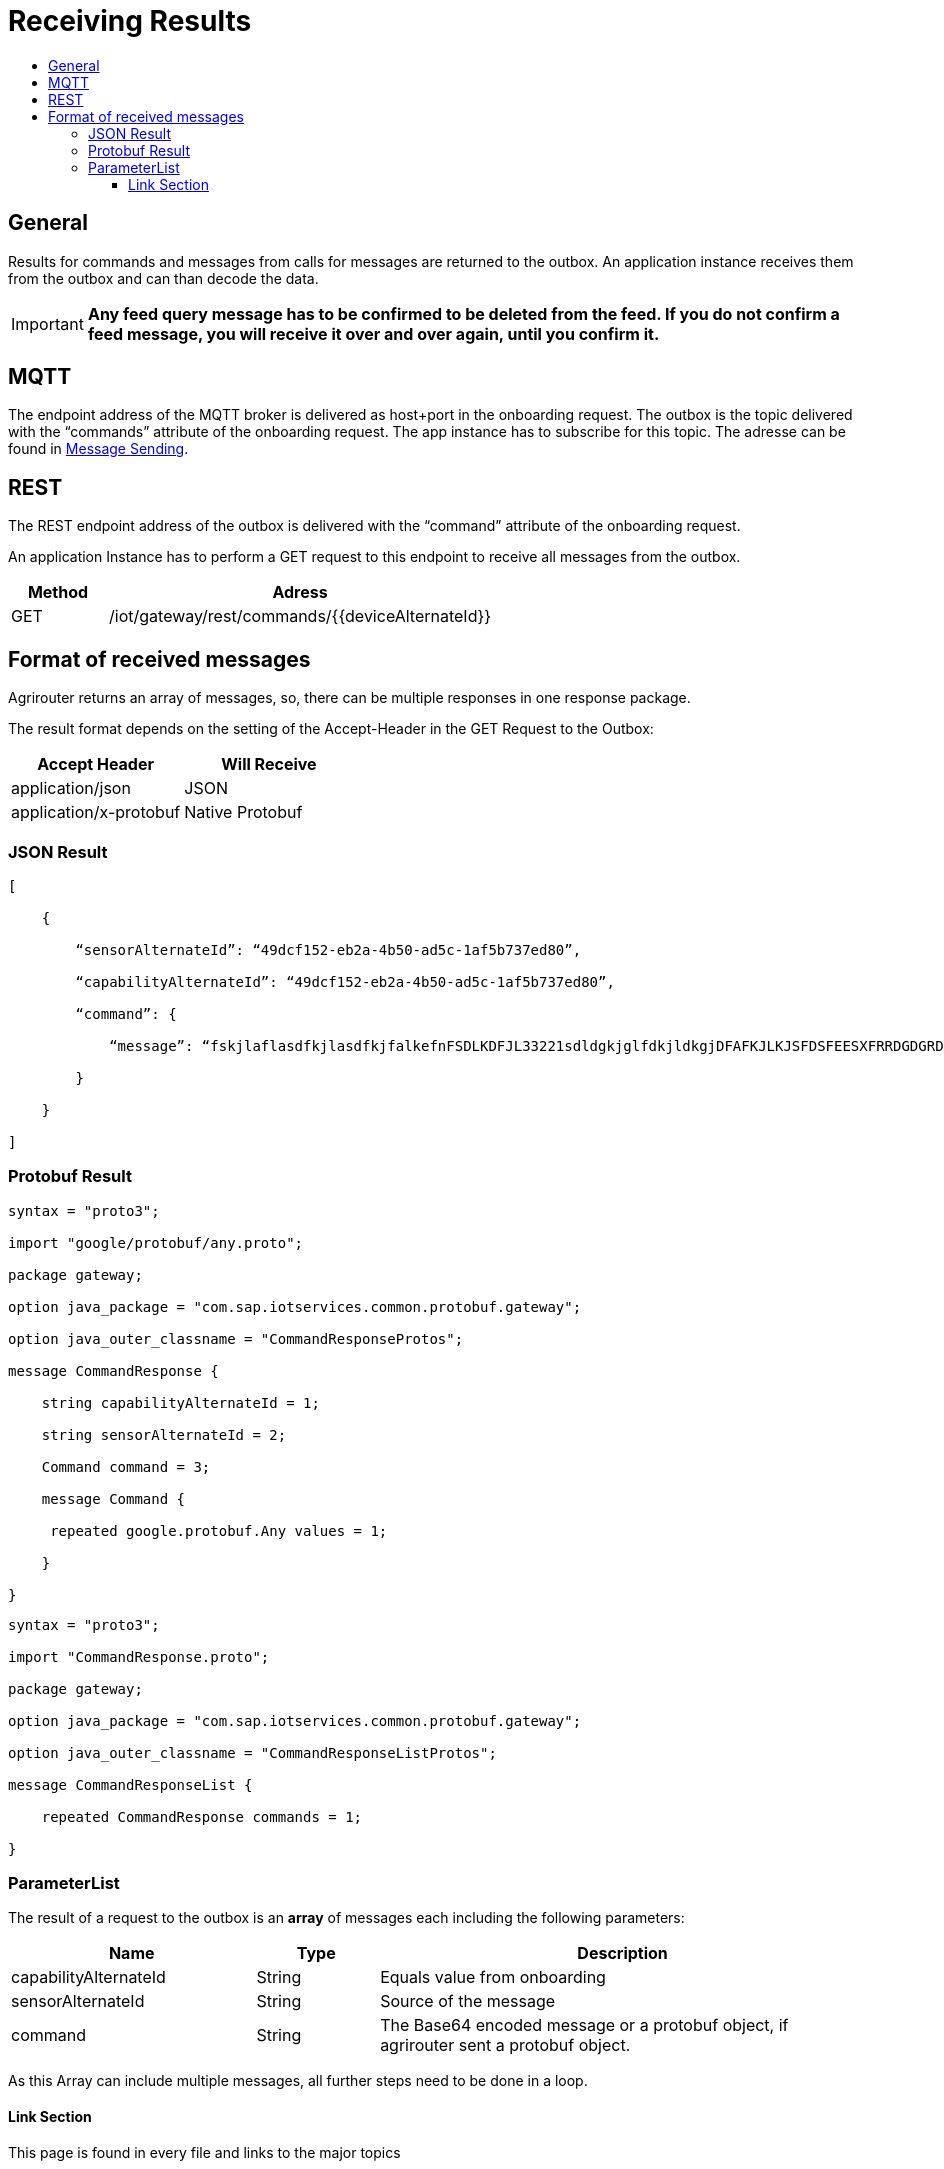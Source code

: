 = Receiving Results
:imagesdir: ./../assets/images/
:toc:
:toc-title:
:toclevels: 4


== General

Results for commands and messages from calls for messages are returned to the outbox. An application instance receives them from the outbox and can than decode the data.


[IMPORTANT]
====
*Any feed query message has to be confirmed to be deleted from the feed. If you do not confirm a feed message, you will receive it over and over again, until you confirm it.*
====

== MQTT

The endpoint address of the MQTT broker is delivered as host+port in the onboarding request. The outbox is the topic delivered with the “commands” attribute of the onboarding request. The app instance has to subscribe for this topic. The adresse can be found in link:./messageSending.adoc[Message Sending].


== REST

The REST endpoint address of the outbox is delivered with the “command” attribute of the onboarding request.

An application Instance has to perform a GET request to this endpoint to receive all messages from the outbox.

[cols="1,4",options="header",]
|=======================================================
|Method |Adress
|GET |/iot/gateway/rest/commands/{{deviceAlternateId}}
|=======================================================


== Format of received messages

Agrirouter returns an array of messages, so, there can be multiple responses in one response package.

The result format depends on the setting of the Accept-Header in the GET Request to the Outbox:

[cols=",",options="header",]
|=======================================
|Accept Header |Will Receive
|application/json |JSON
|application/x-protobuf |Native Protobuf
|=======================================

=== JSON Result
[source,javascript]
----
[

    {

        “sensorAlternateId”: “49dcf152-eb2a-4b50-ad5c-1af5b737ed80”,

        “capabilityAlternateId”: “49dcf152-eb2a-4b50-ad5c-1af5b737ed80”,

        “command”: {

            “message”: “fskjlaflasdfkjlasdfkjfalkefnFSDLKDFJL33221sdldgkjglfdkjldkgjDFAFKJLKJSFDSFEESXFRRDGDGRDGDGRSDDGRddrrrg354grdgIODIO35445DGDGLKKJWE3333425H1SJK==”

        }

    }

]
----

=== Protobuf Result
[source,javascript]
----
syntax = "proto3";

import "google/protobuf/any.proto";

package gateway;

option java_package = "com.sap.iotservices.common.protobuf.gateway";

option java_outer_classname = "CommandResponseProtos";

message CommandResponse {

    string capabilityAlternateId = 1;

    string sensorAlternateId = 2;

    Command command = 3;

    message Command {

     repeated google.protobuf.Any values = 1;

    }

}
----

[source,javascript]
----
syntax = "proto3";

import "CommandResponse.proto";

package gateway;

option java_package = "com.sap.iotservices.common.protobuf.gateway";

option java_outer_classname = "CommandResponseListProtos";

message CommandResponseList {

    repeated CommandResponse commands = 1;

}
----

=== ParameterList

The result of a request to the outbox is an *array* of messages each including the following parameters:

[cols="2,1,4",options="header",]
|=======================================================================================================
|Name |Type |Description
|capabilityAlternateId |String |Equals value from onboarding
|sensorAlternateId |String |Source of the message
|command |String |The Base64 encoded message or a protobuf object, if agrirouter sent a protobuf object.
|=======================================================================================================

As this Array can include multiple messages, all further steps need to be done in a loop.






==== Link Section
This page is found in every file and links to the major topics
[width="100%"]
|====
|link:../../index.adoc[Index]|link:../general.adoc[OverView]|link:../shortings.adoc[shortings]|link:../../terms.adoc[agrirouter in a nutshell]
|====